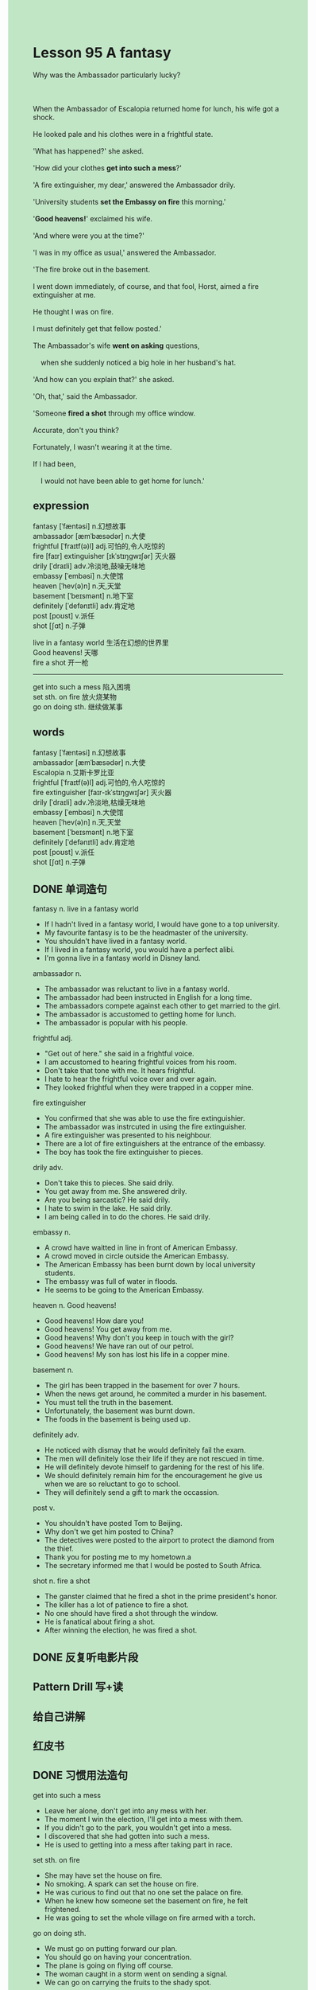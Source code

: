 #+OPTIONS: \n:t toc:nil num:nil html-postamble:nil
#+HTML_HEAD_EXTRA: <style>body {background: rgb(193, 230, 198) !important;}</style>

* Lesson 95 A fantasy
#+begin_verse
Why was the Ambassador particularly lucky?

When the Ambassador of Escalopia returned home for lunch, his wife got a shock.
He looked pale and his clothes were in a frightful state.
'What has happened?' she asked.
'How did your clothes *get into such a mess*?'
'A fire extinguisher, my dear,' answered the Ambassador drily.
'University students *set the Embassy on fire* this morning.'
'*Good heavens!*' exclaimed his wife.
'And where were you at the time?'
'I was in my office as usual,' answered the Ambassador.
'The fire broke out in the basement.
I went down immediately, of course, and that fool, Horst, aimed a fire extinguisher at me.
He thought I was on fire.
I must definitely get that fellow posted.'
The Ambassador's wife *went on asking* questions,
	when she suddenly noticed a big hole in her husband's hat.
'And how can you explain that?' she asked.
'Oh, that,' said the Ambassador.
'Someone *fired a shot* through my office window.
Accurate, don't you think?
Fortunately, I wasn't wearing it at the time.
If I had been,
	I would not have been able to get home for lunch.'
#+end_verse
** expression
fantasy [ˈfæntəsi] n.幻想故事
ambassador [æmˈbæsədər] n.大使
frightful [ˈfraɪtf(ə)l] adj.可怕的,令人吃惊的
fire [faɪr] extinguisher [ɪkˈstɪŋɡwɪʃər] 灭火器
drily [ˈdraɪli] adv.冷淡地,鼓噪无味地
embassy [ˈembəsi] n.大使馆
heaven [ˈhev(ə)n] n.天,天堂
basement [ˈbeɪsmənt] n.地下室
definitely [ˈdefənɪtli] adv.肯定地
post [poʊst] v.派任
shot [ʃɑt] n.子弹

live in a fantasy world 生活在幻想的世界里
Good heavens! 天哪
fire a shot 开一枪
--------------------
get into such a mess 陷入困境
set sth. on fire 放火烧某物
go on doing sth. 继续做某事

** words
fantasy [ˈfæntəsi] n.幻想故事
ambassador [æmˈbæsədər] n.大使
Escalopia n.艾斯卡罗比亚
frightful [ˈfraɪtf(ə)l] adj.可怕的,令人吃惊的
fire extinguisher [faɪr-ɪkˈstɪŋɡwɪʃər] 灭火器
drily [ˈdraɪli] adv.冷淡地,枯燥无味地
embassy [ˈembəsi] n.大使馆
heaven [ˈhev(ə)n] n.天,天堂
basement [ˈbeɪsmənt] n.地下室
definitely [ˈdefənɪtli] adv.肯定地
post [poʊst] v.派任
shot [ʃɑt] n.子弹

** DONE 单词造句
CLOSED: [2023-10-16 Mon 20:59]
fantasy n. live in a fantasy world
- If I hadn't lived in a fantasy world, I would have gone to a top university.
- My favourite fantasy is to be the headmaster of the university.
- You shouldn't have lived in a fantasy world.
- If I lived in a fantasy world, you would have a perfect alibi.
- I'm gonna live in a fantasy world in Disney land.
ambassador n.
- The ambassador was reluctant to live in a fantasy world.
- The ambassador had been instructed in English for a long time.
- The ambassadors compete against each other to get married to the girl.
- The ambassador is accustomed to getting home for lunch.
- The ambassador is popular with his people.
frightful adj.
- "Get out of here." she said in a frightful voice.
- I am accustomed to hearing frightful voices from his room.
- Don't take that tone with me. It hears frightful.
- I hate to hear the frightful voice over and over again.
- They looked frightful when they were trapped in a copper mine.
fire extinguisher
- You confirmed that she was able to use the fire extinguishier.
- The ambassador was instrcuted in using the fire extinguisher.
- A fire extinguisher was presented to his neighbour.
- There are a lot of fire extinguishers at the entrance of the embassy.
- The boy has took the fire extinguisher to pieces.
drily adv.
- Don't take this to pieces. She said drily.
- You get away from me. She answered drily.
- Are you being sarcastic? He said drily.
- I hate to swim in the lake. He said drily.
- I am being called in to do the chores. He said drily.
embassy n.
- A crowd have waitted in line in front of American Embassy.
- A crowd moved in circle outside the American Embassy.
- The American Embassy has been burnt down by local university students.
- The embassy was full of water in floods.
- He seems to be going to the American Embassy.
heaven n. Good heavens!
- Good heavens! How dare you!
- Good heavens! You get away from me.
- Good heavens! Why don't you keep in touch with the girl?
- Good heavens! We have ran out of our petrol.
- Good heavens! My son has lost his life in a copper mine.
basement n.
- The girl has been trapped in the basement for over 7 hours.
- When the news get around, he commited a murder in his basement.
- You must tell the truth in the basement.
- Unfortunately, the basement was burnt down.
- The foods in the basement is being used up.
definitely adv.
- He noticed with dismay that he would definitely fail the exam.
- The men will definitely lose their life if they are not rescued in time.
- He will definitely devote himself to gardening for the rest of his life.
- We should definitely remain him for the encouragement he give us
		 when we are so reluctant to go to school. 
- They will definitely send a gift to mark the occassion.
post v.
- You shouldn't have posted Tom to Beijing.
- Why don't we get him posted to China?
- The detectives were posted to the airport to protect the diamond from the thief.
- Thank you for posting me to my hometown.a
- The secretary informed me that I would be posted to South Africa.
shot n. fire a shot
- The ganster claimed that he fired a shot in the prime president's honor.
- The killer has a lot of patience to fire a shot.
- No one should have fired a shot through the window.
- He is fanatical about firing a shot.
- After winning the election, he was fired a shot.
** DONE 反复听电影片段
CLOSED: [2023-10-17 Tue 20:19]
** Pattern Drill 写+读
** 给自己讲解
** 红皮书
** DONE 习惯用法造句
CLOSED: [2023-10-16 Mon 21:07]
get into such a mess
- Leave her alone, don't get into any mess with her.
- The moment I win the election, I'll get into a mess with them.
- If you didn't go to the park, you wouldn't get into a mess.
- I discovered that she had gotten into such a mess.
- He is used to getting into a mess after taking part in race.
set sth. on fire
- She may have set the house on fire.
- No smoking. A spark can set the house on fire.
- He was curious to find out that no one set the palace on fire.
- When he knew how someone set the basement on fire, he felt frightened.
- He was going to set the whole village on fire armed with a torch.
go on doing sth.
- We must go on putting forward our plan.
- You should go on having your concentration.
- The plane is going on flying off course.
- The woman caught in a storm went on sending a signal.
- We can go on carrying the fruits to the shady spot.
** DONE 跟读至背诵
CLOSED: [2023-10-17 Tue 20:19]
** DONE Ask me if 写+读
CLOSED: [2023-10-17 Tue 20:26]
1. The Ambassador came home for lunch. Why/When/Who
	 Why did the Ambassador come home?
	 When did the Ambassador come home?
	 Who came home for lunch?
2. His wife got a shock. Why/Who
		Why did his wife get a shock?
		Who got a shock?
3. He looked pale. How/Who
		How did he look?
		Who looked pale?
4. His clothes were in a mess. What/Why
		What were in a mess?
		Why were his clothes in a mess?
5. Students set the Embassy on fire. What
		What did students set on fire?
6. The Ambassador was in his office. Where
	 Where was the Ambassador?
7. The fire broke out in the basement. Where/What/When
	 Where did the fire break out?
	 What broke out in the basement?
	 When did the fire break out in the basement?
8. The Ambassador went down immediately. Where/When/Who
	 Where did the Ambassador go down immediately?
	 When did the Ambassador go down?
	 Who went down immediately?
9. Horst aimed a fire extinguisher at him. What/Why/Who
	 What did Horst aim at him?
	 Why did Horst aim a fire extinguisher at him?
	 Who did Horst aim a fire extinguisher at?
10. There was a hole in his hat. Where
		Where was there a hole?
** DONE 摘要写作
CLOSED: [2023-10-17 Tue 20:36]
While the Ambassador of Escalopia was in his office,
	university students set the basement of the Embassy on fire.
When the Ambassador went to investigate,
	a man called Horst aimed a fire extinguisher at him
	because he thought the Ambassador was on fire.
Moreover, there was a hole in the Ambassador's hat
	which had been made when some fire a shot throught his office window.
The Ambassdor was lucky, for he was not wearing it at the time.

The Ambassdor of Escalopia was in his office
	when university students set the basement of the Embassy on fire.
After the Ambassador had gone to investigate,
	a man called Horst aimed a fire extinguisher at him
		under the impression that the Ambassador was on fire.
In addition to this, there was a hole in the Ambassador's hat.
It had been made when someone fired a shot through his office window.
It was lucky for the Ambassador that he was not wearing it at the time.

** DONE tell the story 口语
CLOSED: [2023-10-17 Tue 20:38]
** Topics for discussion
